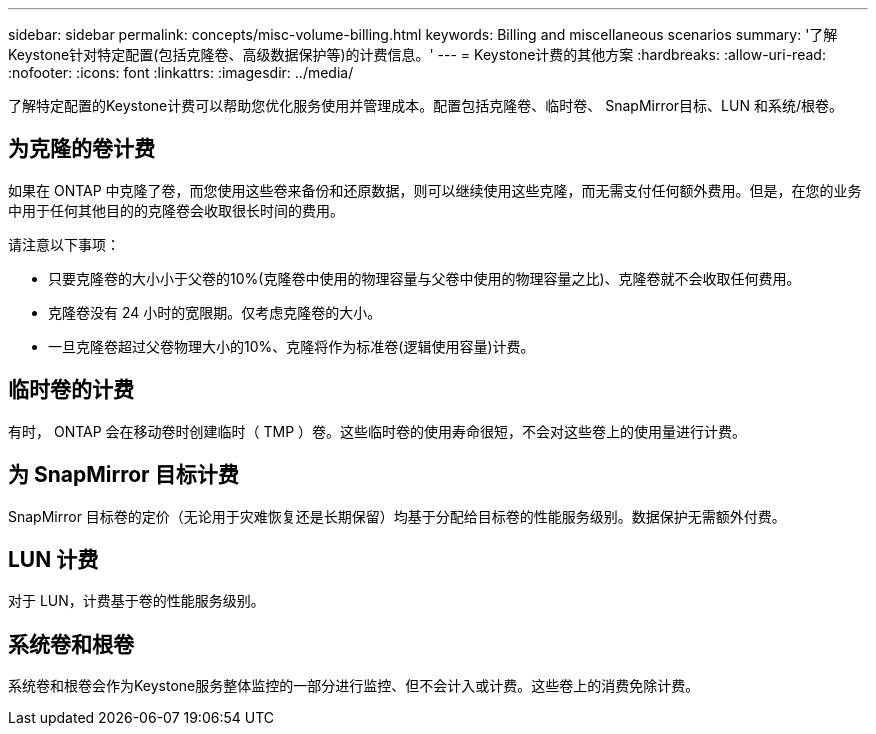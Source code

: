 ---
sidebar: sidebar 
permalink: concepts/misc-volume-billing.html 
keywords: Billing and miscellaneous scenarios 
summary: '了解Keystone针对特定配置(包括克隆卷、高级数据保护等)的计费信息。' 
---
= Keystone计费的其他方案
:hardbreaks:
:allow-uri-read: 
:nofooter: 
:icons: font
:linkattrs: 
:imagesdir: ../media/


[role="lead"]
了解特定配置的Keystone计费可以帮助您优化服务使用并管理成本。配置包括克隆卷、临时卷、 SnapMirror目标、LUN 和系统/根卷。



== 为克隆的卷计费

如果在 ONTAP 中克隆了卷，而您使用这些卷来备份和还原数据，则可以继续使用这些克隆，而无需支付任何额外费用。但是，在您的业务中用于任何其他目的的克隆卷会收取很长时间的费用。

请注意以下事项：

* 只要克隆卷的大小小于父卷的10%(克隆卷中使用的物理容量与父卷中使用的物理容量之比)、克隆卷就不会收取任何费用。
* 克隆卷没有 24 小时的宽限期。仅考虑克隆卷的大小。
* 一旦克隆卷超过父卷物理大小的10%、克隆将作为标准卷(逻辑使用容量)计费。




== 临时卷的计费

有时， ONTAP 会在移动卷时创建临时（ TMP ）卷。这些临时卷的使用寿命很短，不会对这些卷上的使用量进行计费。



== 为 SnapMirror 目标计费

SnapMirror 目标卷的定价（无论用于灾难恢复还是长期保留）均基于分配给目标卷的性能服务级别。数据保护无需额外付费。



== LUN 计费

对于 LUN，计费基于卷的性能服务级别。



== 系统卷和根卷

系统卷和根卷会作为Keystone服务整体监控的一部分进行监控、但不会计入或计费。这些卷上的消费免除计费。
